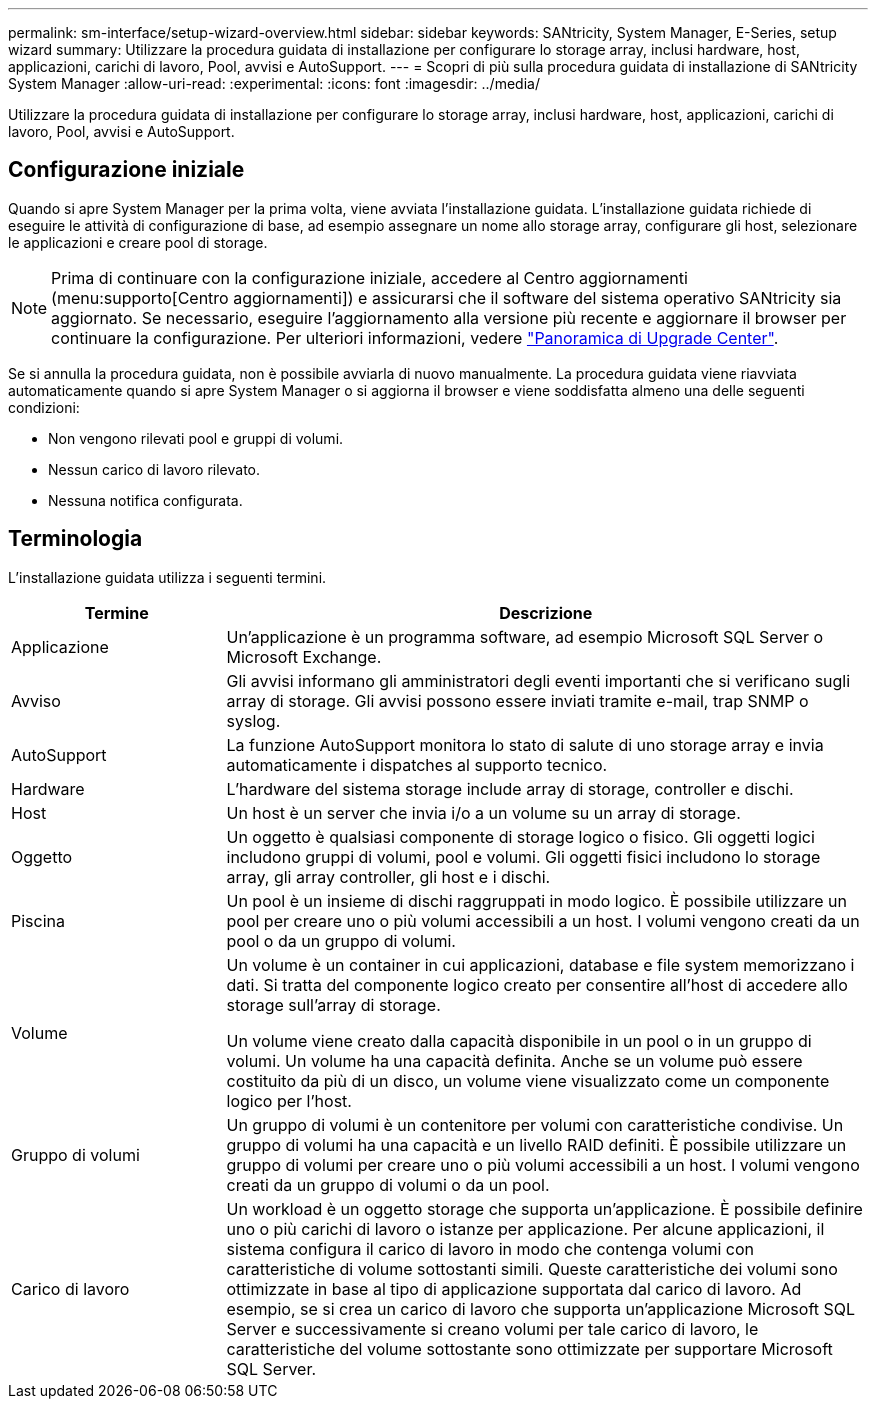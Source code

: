 ---
permalink: sm-interface/setup-wizard-overview.html 
sidebar: sidebar 
keywords: SANtricity, System Manager, E-Series, setup wizard 
summary: Utilizzare la procedura guidata di installazione per configurare lo storage array, inclusi hardware, host, applicazioni, carichi di lavoro, Pool, avvisi e AutoSupport. 
---
= Scopri di più sulla procedura guidata di installazione di SANtricity System Manager
:allow-uri-read: 
:experimental: 
:icons: font
:imagesdir: ../media/


[role="lead"]
Utilizzare la procedura guidata di installazione per configurare lo storage array, inclusi hardware, host, applicazioni, carichi di lavoro, Pool, avvisi e AutoSupport.



== Configurazione iniziale

Quando si apre System Manager per la prima volta, viene avviata l'installazione guidata. L'installazione guidata richiede di eseguire le attività di configurazione di base, ad esempio assegnare un nome allo storage array, configurare gli host, selezionare le applicazioni e creare pool di storage.


NOTE: Prima di continuare con la configurazione iniziale, accedere al Centro aggiornamenti (menu:supporto[Centro aggiornamenti]) e assicurarsi che il software del sistema operativo SANtricity sia aggiornato. Se necessario, eseguire l'aggiornamento alla versione più recente e aggiornare il browser per continuare la configurazione. Per ulteriori informazioni, vedere link:../sm-support/overview-upgrade-center.html["Panoramica di Upgrade Center"].

Se si annulla la procedura guidata, non è possibile avviarla di nuovo manualmente. La procedura guidata viene riavviata automaticamente quando si apre System Manager o si aggiorna il browser e viene soddisfatta almeno una delle seguenti condizioni:

* Non vengono rilevati pool e gruppi di volumi.
* Nessun carico di lavoro rilevato.
* Nessuna notifica configurata.




== Terminologia

L'installazione guidata utilizza i seguenti termini.

[cols="25h,~"]
|===
| Termine | Descrizione 


 a| 
Applicazione
 a| 
Un'applicazione è un programma software, ad esempio Microsoft SQL Server o Microsoft Exchange.



 a| 
Avviso
 a| 
Gli avvisi informano gli amministratori degli eventi importanti che si verificano sugli array di storage. Gli avvisi possono essere inviati tramite e-mail, trap SNMP o syslog.



 a| 
AutoSupport
 a| 
La funzione AutoSupport monitora lo stato di salute di uno storage array e invia automaticamente i dispatches al supporto tecnico.



 a| 
Hardware
 a| 
L'hardware del sistema storage include array di storage, controller e dischi.



 a| 
Host
 a| 
Un host è un server che invia i/o a un volume su un array di storage.



 a| 
Oggetto
 a| 
Un oggetto è qualsiasi componente di storage logico o fisico. Gli oggetti logici includono gruppi di volumi, pool e volumi. Gli oggetti fisici includono lo storage array, gli array controller, gli host e i dischi.



 a| 
Piscina
 a| 
Un pool è un insieme di dischi raggruppati in modo logico. È possibile utilizzare un pool per creare uno o più volumi accessibili a un host. I volumi vengono creati da un pool o da un gruppo di volumi.



 a| 
Volume
 a| 
Un volume è un container in cui applicazioni, database e file system memorizzano i dati. Si tratta del componente logico creato per consentire all'host di accedere allo storage sull'array di storage.

Un volume viene creato dalla capacità disponibile in un pool o in un gruppo di volumi. Un volume ha una capacità definita. Anche se un volume può essere costituito da più di un disco, un volume viene visualizzato come un componente logico per l'host.



 a| 
Gruppo di volumi
 a| 
Un gruppo di volumi è un contenitore per volumi con caratteristiche condivise. Un gruppo di volumi ha una capacità e un livello RAID definiti. È possibile utilizzare un gruppo di volumi per creare uno o più volumi accessibili a un host. I volumi vengono creati da un gruppo di volumi o da un pool.



 a| 
Carico di lavoro
 a| 
Un workload è un oggetto storage che supporta un'applicazione. È possibile definire uno o più carichi di lavoro o istanze per applicazione. Per alcune applicazioni, il sistema configura il carico di lavoro in modo che contenga volumi con caratteristiche di volume sottostanti simili. Queste caratteristiche dei volumi sono ottimizzate in base al tipo di applicazione supportata dal carico di lavoro. Ad esempio, se si crea un carico di lavoro che supporta un'applicazione Microsoft SQL Server e successivamente si creano volumi per tale carico di lavoro, le caratteristiche del volume sottostante sono ottimizzate per supportare Microsoft SQL Server.

|===